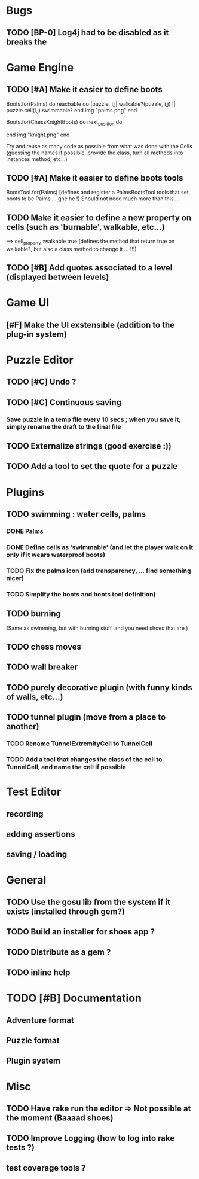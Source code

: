 * Bugs
** TODO [BP-0] Log4j had to be disabled as it breaks the
* Game Engine
** TODO [#A] Make it easier to define boots
Boots.for(Palms) do
  reachable do |puzzle, i,j|
    walkable?(puzzle, i,j) || puzzle.cell(i,j).swimmable?
  end
  img "palms.png"
end

Boots.for(ChessKnightBoots) do
  next_position do
    # Here the code to return things
  end
  img "knight.png"
end

Try and reuse as many code as possible from what was done with the Cells
(guessing the names if possible, provide the class, turn all methods into instances method, etc...)
** TODO [#A] Make it easier to define boots tools
BootsTool.for(Palms)
[defines and register a PalmsBootsTool tools that set boots to be Palms ... gne he !)
Should not need much more than this ...
** TODO Make it easier to define a new property on cells (such as 'burnable', walkable, etc...)
==> cell_property :walkable true
(defines the method that return true on walkable?, but also a class method to change it ... !!!)
** TODO [#B] Add quotes associated to a level (displayed between levels)
* Game UI
** [#F] Make the UI exstensible (addition to the plug-in system)
* Puzzle Editor
** TODO [#C] Undo ?
** TODO [#C] Continuous saving
*** Save puzzle in a temp file every 10 secs ; when you save it, simply rename the draft to the final file
** TODO Externalize strings (good exercise :))
** TODO Add a tool to set the quote for a puzzle
* Plugins
** TODO swimming : water cells, palms
*** DONE Palms
*** DONE Define cells as 'swimmable' (and let the player walk on it only if it wears waterproof boots)
*** TODO Fix the palms icon (add transparency, ... find something nicer)
*** TODO Simplify the boots and boots tool definition)
** TODO burning
   (Same as swimming, but with burning stuff, and you need shoes that are )
** TODO chess moves
** TODO wall breaker
** TODO purely decorative plugin (with funny kinds of walls, etc...)
** TODO tunnel plugin (move from a place to another)
*** TODO Rename TunnelExtremityCell to TunnelCell
*** TODO Add a tool that changes the class of the cell to TunnelCell, and name the cell if possible
* Test Editor
** recording
** adding assertions
** saving / loading
* General
** TODO Use the gosu lib from the system if it exists (installed through gem?)
** TODO Build an installer for shoes app ?
** TODO Distribute as a gem ?
** TODO inline help
* TODO [#B] Documentation
** Adventure format
** Puzzle format
** Plugin system
* Misc
** TODO Have rake run the editor => Not possible at the moment (Baaaad shoes)
** TODO Improve Logging (how to log into rake tests ?)
** test coverage tools ?
